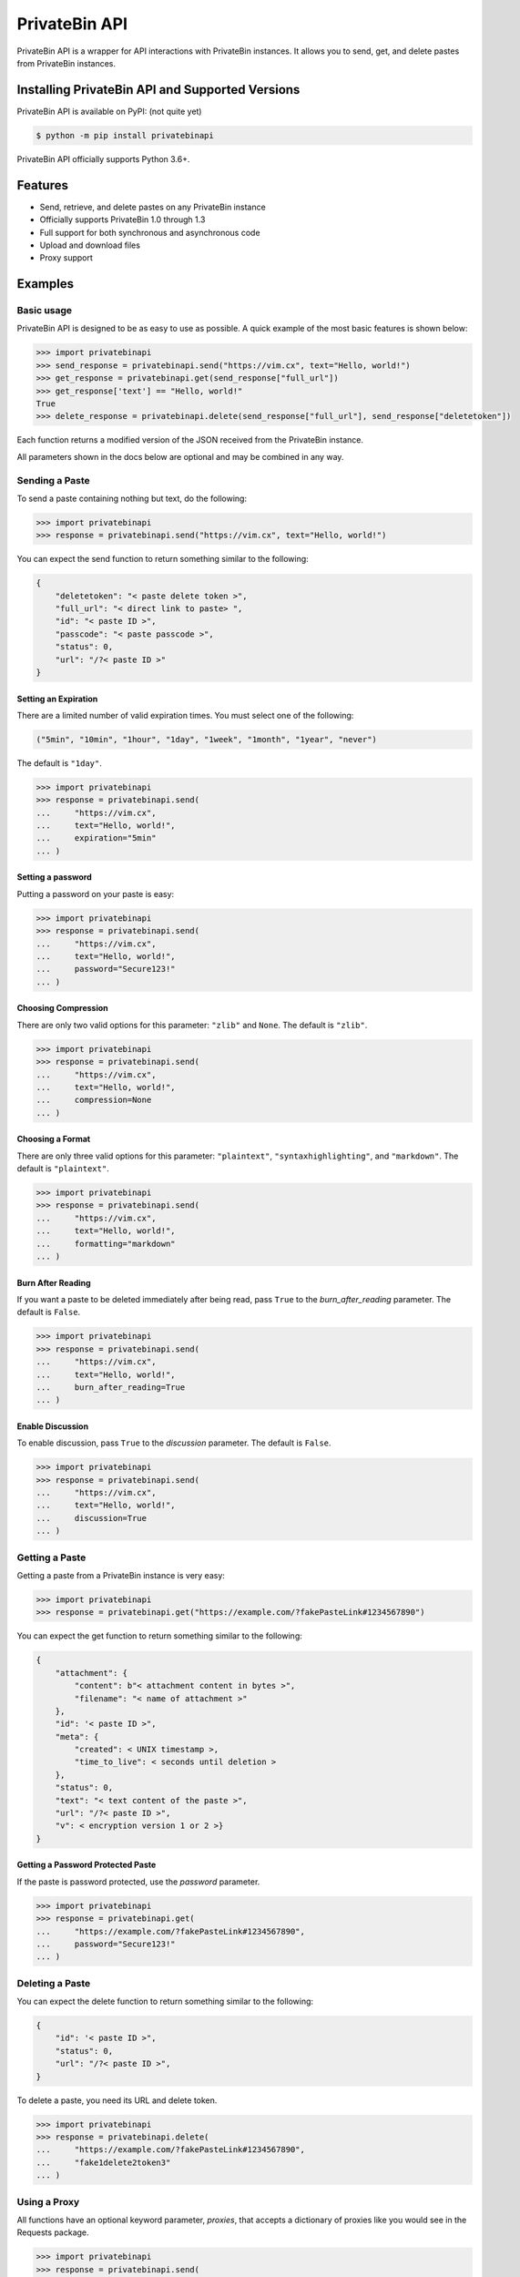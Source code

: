 ==============
PrivateBin API
==============

|Codacy Badge| |codecov| |Build Status| |Maintainability| |Code Climate issues| |Code Climate technical debt|
|GitHub repo size| |License badge|

PrivateBin API is a wrapper for API interactions with PrivateBin instances.
It allows you to send, get, and delete pastes from PrivateBin instances.

Installing PrivateBin API and Supported Versions
------------------------------------------------

PrivateBin API is available on PyPI: (not quite yet)

.. code:: console

   $ python -m pip install privatebinapi

PrivateBin API officially supports Python 3.6+.

Features
--------

-  Send, retrieve, and delete pastes on any PrivateBin instance
-  Officially supports PrivateBin 1.0 through 1.3
-  Full support for both synchronous and asynchronous code
-  Upload and download files
-  Proxy support

Examples
--------

Basic usage
~~~~~~~~~~~

PrivateBin API is designed to be as easy to use as possible. A quick
example of the most basic features is shown below:

.. code:: python

   >>> import privatebinapi
   >>> send_response = privatebinapi.send("https://vim.cx", text="Hello, world!")
   >>> get_response = privatebinapi.get(send_response["full_url"])
   >>> get_response['text'] == "Hello, world!"
   True
   >>> delete_response = privatebinapi.delete(send_response["full_url"], send_response["deletetoken"])

Each function returns a modified version of the JSON received from the PrivateBin instance.

All parameters shown in the docs below are optional and may be combined
in any way.

Sending a Paste
~~~~~~~~~~~~~~~

To send a paste containing nothing but text, do the following:

.. code:: python

   >>> import privatebinapi
   >>> response = privatebinapi.send("https://vim.cx", text="Hello, world!")

You can expect the send function to return something similar to the following:

.. code:: text

   {
       "deletetoken": "< paste delete token >",
       "full_url": "< direct link to paste> ",
       "id": "< paste ID >",
       "passcode": "< paste passcode >",
       "status": 0,
       "url": "/?< paste ID >"
   }

Setting an Expiration
^^^^^^^^^^^^^^^^^^^^^

There are a limited number of valid expiration times. You must select
one of the following:

.. code:: python

   ("5min", "10min", "1hour", "1day", "1week", "1month", "1year", "never")

The default is ``"1day"``.

.. code:: python

   >>> import privatebinapi
   >>> response = privatebinapi.send(
   ...     "https://vim.cx",
   ...     text="Hello, world!",
   ...     expiration="5min"
   ... )

Setting a password
^^^^^^^^^^^^^^^^^^

Putting a password on your paste is easy:

.. code:: python

   >>> import privatebinapi
   >>> response = privatebinapi.send(
   ...     "https://vim.cx",
   ...     text="Hello, world!",
   ...     password="Secure123!"
   ... )

Choosing Compression
^^^^^^^^^^^^^^^^^^^^

There are only two valid options for this parameter: ``"zlib"`` and
``None``. The default is ``"zlib"``.

.. code:: python

   >>> import privatebinapi
   >>> response = privatebinapi.send(
   ...     "https://vim.cx",
   ...     text="Hello, world!",
   ...     compression=None
   ... )

Choosing a Format
^^^^^^^^^^^^^^^^^

There are only three valid options for this parameter: ``"plaintext"``,
``"syntaxhighlighting"``, and ``"markdown"``. The default is
``"plaintext"``.

.. code:: python

   >>> import privatebinapi
   >>> response = privatebinapi.send(
   ...     "https://vim.cx",
   ...     text="Hello, world!",
   ...     formatting="markdown"
   ... )

Burn After Reading
^^^^^^^^^^^^^^^^^^

If you want a paste to be deleted immediately after being read, pass
``True`` to the *burn_after_reading* parameter. The default is
``False``.

.. code:: python

   >>> import privatebinapi
   >>> response = privatebinapi.send(
   ...     "https://vim.cx",
   ...     text="Hello, world!",
   ...     burn_after_reading=True
   ... )

Enable Discussion
^^^^^^^^^^^^^^^^^

To enable discussion, pass ``True`` to the *discussion* parameter. The
default is ``False``.

.. code:: python

   >>> import privatebinapi
   >>> response = privatebinapi.send(
   ...     "https://vim.cx",
   ...     text="Hello, world!",
   ...     discussion=True
   ... )

Getting a Paste
~~~~~~~~~~~~~~~

Getting a paste from a PrivateBin instance is very easy:

.. code:: python

   >>> import privatebinapi
   >>> response = privatebinapi.get("https://example.com/?fakePasteLink#1234567890")

You can expect the get function to return something similar to the following:

.. code:: text

   {
       "attachment": {
           "content": b"< attachment content in bytes >",
           "filename": "< name of attachment >"
       },
       "id": '< paste ID >",
       "meta": {
           "created": < UNIX timestamp >,
           "time_to_live": < seconds until deletion >
       },
       "status": 0,
       "text": "< text content of the paste >",
       "url": "/?< paste ID >",
       "v": < encryption version 1 or 2 >}
   }

Getting a Password Protected Paste
^^^^^^^^^^^^^^^^^^^^^^^^^^^^^^^^^^

If the paste is password protected, use the *password* parameter.

.. code:: python

   >>> import privatebinapi
   >>> response = privatebinapi.get(
   ...     "https://example.com/?fakePasteLink#1234567890",
   ...     password="Secure123!"
   ... )

Deleting a Paste
~~~~~~~~~~~~~~~~

You can expect the delete function to return something similar to the following:

.. code:: text

   {
       "id": '< paste ID >",
       "status": 0,
       "url": "/?< paste ID >",
   }

To delete a paste, you need its URL and delete token.

.. code:: python

   >>> import privatebinapi
   >>> response = privatebinapi.delete(
   ...     "https://example.com/?fakePasteLink#1234567890",
   ...     "fake1delete2token3"
   ... )

Using a Proxy
~~~~~~~~~~~~~

All functions have an optional keyword parameter, *proxies*, that
accepts a dictionary of proxies like you would see in the Requests
package.

.. code:: python

   >>> import privatebinapi
   >>> response = privatebinapi.send(
   ...     "https://vim.cx",
   ...     text="Hello, world!",
   ...     proxies={
   ...         "http": "http://example.com/proxy:80",
   ...         "https": "https://example.com/proxy:8080"
   ...     }
   ... )

Using Async Functions
~~~~~~~~~~~~~~~~~~~~~

``privatebinapi.send``, ``privatebinapi.get`` and
``privatebinapi.delete`` all have async analogs. They accept all the
same parameters that their synchronous counterparts do.

.. code:: python

   import asyncio

   import privatebinapi

   async def main():
       send_response = await privatebinapi.send_async(
           "https://vim.cx",
           text="Hello, world!"
       )
       get_response = await privatebinapi.get_async(send_response["full_url"])
       delete_response = await privatebinapi.delete_async(
           send_response["full_url"],
           send_response["deletetoken"]
       )

   loop = asyncio.get_event_loop()
   loop.run_until_complete(main())

Both ``privatebinapi.send`` and ``privatebinapi.get`` do encryption and
decryption using an executor_. It will use the default
executor for your event loop if *executor* is ``None``.

.. _executor: https://docs.python.org/3/library/concurrent.futures.html#concurrent.futures.Executor

License
~~~~~~~
PrivateBin API is offered under the `MIT license`_.

.. _MIT license: https://github.com/Pioverpie/privatebin-api/blob/master/LICENSE


.. |Codacy Badge| image:: https://app.codacy.com/project/badge/Grade/b0b11fa99727453eb219bcd0b03f5868
   :target: https://www.codacy.com/gh/Pioverpie/privatebin-api/dashboard
.. |codecov| image:: https://codecov.io/gh/Pioverpie/privatebin-api/branch/master/graph/badge.svg?token=5YE0802BC1
   :target: https://codecov.io/gh/Pioverpie/privatebin-api
.. |Build Status| image:: https://travis-ci.org/Pioverpie/privatebin-api.svg?branch=master
   :target: https://travis-ci.org/Pioverpie/privatebin-api
.. |Maintainability| image:: https://api.codeclimate.com/v1/badges/b6dcd84fe476440a1811/maintainability
   :target: https://codeclimate.com/github/Pioverpie/privatebin-api/maintainability
.. |Code Climate issues| image:: https://img.shields.io/codeclimate/issues/Pioverpie/privatebin-api
   :target: https://codeclimate.com/github/Pioverpie/privatebin-api/issues
.. |Code Climate technical debt| image:: https://img.shields.io/codeclimate/tech-debt/Pioverpie/privatebin-api
   :target: https://codeclimate.com/github/Pioverpie/privatebin-api/trends/technical_debt
.. |GitHub repo size| image:: https://img.shields.io/github/repo-size/Pioverpie/privatebin-api
   :target: https://github.com/Pioverpie/privatebin-api
.. |License badge| image:: https://img.shields.io/github/license/Pioverpie/privatebin-api
   :alt: GitHub
   :target: https://github.com/Pioverpie/privatebin-api/blob/master/LICENSE
